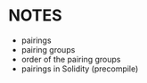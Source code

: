 * NOTES
- pairings
- pairing groups
- order of the pairing groups
- pairings in Solidity (precompile)
